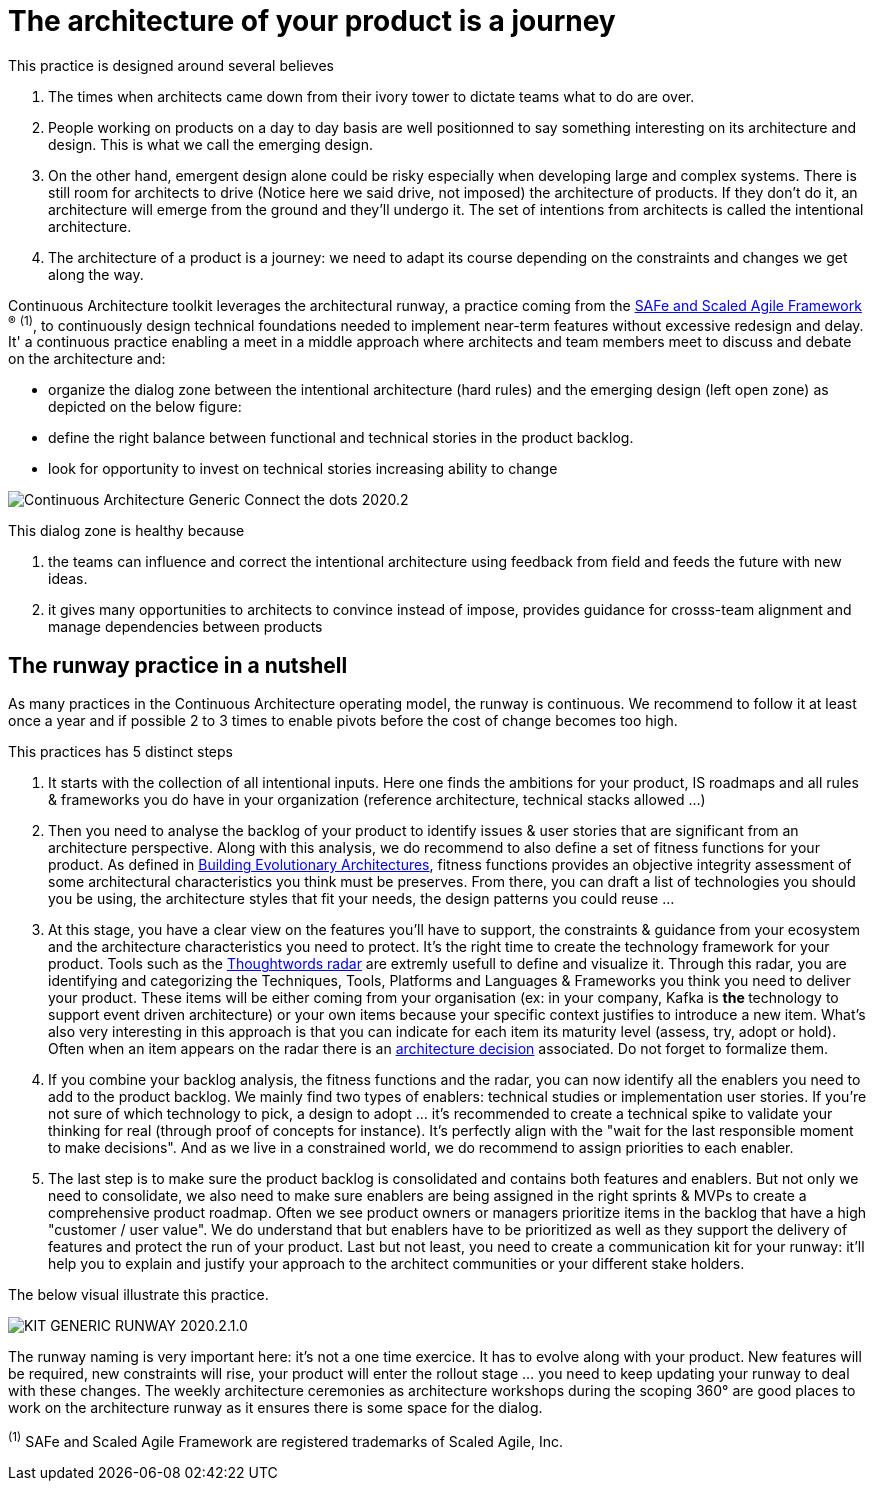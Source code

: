 = The architecture of your product is a journey

This practice is designed around several believes

. The times when architects came down from their ivory tower to dictate teams what to do are over.
. People working on products on a day to day basis are well positionned to say something interesting on its architecture and design. This is what we call the emerging design. 
. On the other hand, emergent design alone could be risky especially when developing large and complex systems. There is still room for architects to drive (Notice here we said drive, not imposed) the architecture of products. If they don't do it, an architecture will emerge from the ground and they'll undergo it. The set of intentions from architects is called the intentional architecture.
. The architecture of a product is a journey: we need to adapt its course depending on the constraints and changes we get along the way. 

Continuous Architecture toolkit leverages the architectural runway, a practice coming from the https://www.scaledagileframework.com/[SAFe and Scaled Agile Framework] ^(R)^ ^(1)^,  to continuously design technical foundations needed to implement near-term features without excessive redesign and delay. It' a continuous practice enabling a meet in a middle approach where architects and team members meet to discuss and debate on the architecture and:

* organize the dialog zone between the intentional architecture (hard rules) and the emerging design (left open zone) as depicted on the below figure:
* define the right balance between functional and technical stories in the product backlog.
* look for opportunity to invest on technical stories increasing ability to change

image::../../Assets/1.Landmarks Posters/Continuous Architecture Generic- Connect the dots - 2020.2.png[]

This dialog zone is healthy because 

. the teams can influence and correct the intentional architecture using feedback from field and feeds the future with new ideas. 
. it gives many opportunities to architects to convince instead of impose, provides guidance for crosss-team alignment and manage dependencies between products

== The runway practice in a nutshell

As many practices in the Continuous Architecture operating model, the runway is continuous. We recommend to follow it at least once a year and if possible 2 to 3 times to enable pivots before the cost of change becomes too high.

This practices has 5 distinct steps

. It starts with the collection of all intentional inputs. Here one finds the ambitions for your product, IS roadmaps and all rules & frameworks 
you do have in your organization (reference architecture, technical stacks allowed ...)
. Then you need to analyse the backlog of your product to identify issues & user stories that are significant from an architecture perspective.   Along with this analysis, we do recommend to also define a set of fitness functions for your product. As defined in http://www.thoughtworks.com/books/building-evolutionary-architectures[Building Evolutionary Architectures], fitness functions provides an objective integrity assessment of some architectural characteristics you think must be preserves. From there, you can draft a list of technologies you should you be using, the architecture styles that fit your needs, the design patterns you could reuse ...
. At this stage, you have a clear view on the features you'll have to support, the constraints & guidance from your ecosystem and the architecture characteristics you need to protect. It's the right time to create the technology framework for your product. Tools such as the https://www.thoughtworks.com/radar[Thoughtwords radar] are extremly usefull to define and visualize it. Through this radar, you are identifying and categorizing the Techniques, Tools, Platforms and Languages & Frameworks you think you need to deliver your product. These items will be either coming from your organisation (ex: in your company, Kafka is ** the ** technology to support event driven architecture) or your own items because your specific context justifies to introduce a new item. What's also very interesting in this approach is that you can indicate for each item its maturity level (assess, try, adopt or hold). Often when an item appears on the radar there is an link:architectureDecisionRecords.html[architecture decision] associated. Do not forget to formalize them. 
. If you combine your backlog analysis, the fitness functions and the radar, you can now identify all the enablers you need to add to the product backlog. We mainly find two types of enablers: technical studies or implementation user stories. If you're not sure of which technology to pick, a design to adopt ... it's recommended to create a technical spike to validate your thinking for real (through proof of concepts for instance). It's perfectly align with the "wait for the last responsible moment to make decisions". 
And as we live in a constrained world, we do recommend to assign priorities to each enabler.
. The last step is to make sure the product backlog is consolidated and contains both features and enablers. But not only we need to consolidate, we also need to make sure enablers are being assigned in the right sprints & MVPs to create a comprehensive product roadmap. Often we see product owners or managers prioritize items in the backlog that have a high "customer / user value". We do understand that but enablers have to be prioritized as well as they support the delivery of features and protect the run of your product. Last but not least, you need to create a communication kit for your runway: it'll help you to explain and justify your approach to the architect communities or your different stake holders. 

The below visual illustrate this practice.

image::../../Assets/4.Practices/KIT GENERIC RUNWAY-2020.2.1.0.png[]

The runway naming is very important here: it's not a one time exercice. It has to evolve along with your product. New features will be required, new constraints will rise, your product will enter the rollout stage ... you need to keep updating your runway to deal with these changes. The weekly architecture ceremonies as architecture workshops during the scoping 360° are good places to work on the architecture runway as it ensures there is some space for the dialog.

^(1)^ SAFe and Scaled Agile Framework are registered trademarks of Scaled Agile, Inc.